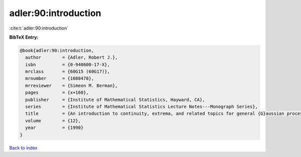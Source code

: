 adler:90:introduction
=====================

:cite:t:`adler:90:introduction`

**BibTeX Entry:**

.. code-block:: bibtex

   @book{adler:90:introduction,
     author        = {Adler, Robert J.},
     isbn          = {0-940600-17-X},
     mrclass       = {60G15 (60G17)},
     mrnumber      = {1088478},
     mrreviewer    = {Simeon M. Berman},
     pages         = {x+160},
     publisher     = {Institute of Mathematical Statistics, Hayward, CA},
     series        = {Institute of Mathematical Statistics Lecture Notes---Monograph Series},
     title         = {An introduction to continuity, extrema, and related topics for general {G}aussian processes},
     volume        = {12},
     year          = {1990}
   }

`Back to index <../By-Cite-Keys.rst>`_
